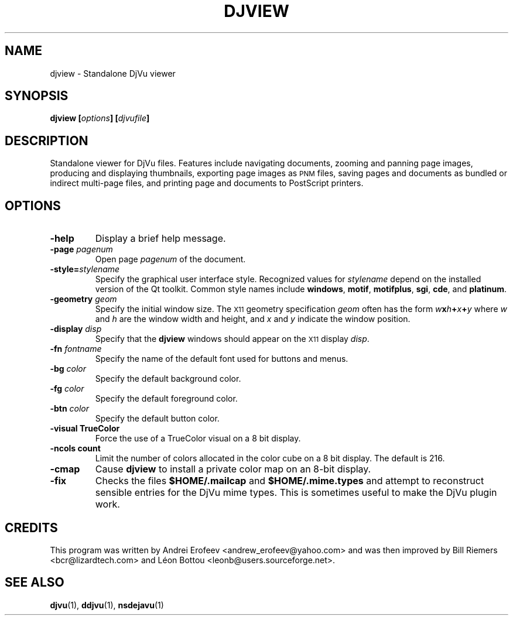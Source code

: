 .\" Copyright (c) 2001 Leon Bottou, Yann Le Cun, Patrick Haffner,
.\"                    AT&T Corp., and Lizardtech, Inc.
.\"
.\" This is free documentation; you can redistribute it and/or
.\" modify it under the terms of the GNU General Public License as
.\" published by the Free Software Foundation; either version 2 of
.\" the License, or (at your option) any later version.
.\"
.\" The GNU General Public License's references to "object code"
.\" and "executables" are to be interpreted as the output of any
.\" document formatting or typesetting system, including
.\" intermediate and printed output.
.\"
.\" This manual is distributed in the hope that it will be useful,
.\" but WITHOUT ANY WARRANTY; without even the implied warranty of
.\" MERCHANTABILITY or FITNESS FOR A PARTICULAR PURPOSE.  See the
.\" GNU General Public License for more details.
.\"
.\" You should have received a copy of the GNU General Public
.\" License along with this manual. Otherwise check the web site
.\" of the Free Software Foundation at http://www.fsf.org.
.TH DJVIEW 1 "10/11/2001" "DjVuLibre-3.5" "DjVuLibre-3.5"
.SH NAME
djview \- Standalone DjVu viewer

.SH SYNOPSIS
.BI "djview [" "options" "] [" "djvufile" "]"

.SH DESCRIPTION
Standalone viewer for DjVu files.  
Features include navigating documents,
zooming and panning page images, 
producing and displaying thumbnails,
exporting page images as
.SM PNM
files, 
saving pages and documents as bundled or indirect multi-page files, 
and printing page and documents to PostScript printers.

.SH OPTIONS
.TP
.B "-help"
Display a brief help message.
.TP
.BI "-page " "pagenum"
Open page
.I pagenum
of the document.
.TP
.BI "-style=" "stylename"
Specify the graphical user interface style.
Recognized values for
.I stylename
depend on the installed version of the Qt toolkit.
Common style names include
.BR windows ,
.BR motif ,
.BR motifplus ,
.BR sgi ,
.BR cde ,
and
.BR platinum .
.TP
.BI "-geometry " "geom"
Specify the initial window size.
The
.SM X11
geometry specification
.I geom
often has the form
.BI "" w x h + x + y
where 
.IR w " and " h
are the window width and height,
and
.IR x " and " y
indicate the window position.
.TP
.BI "-display " "disp"
Specify that the 
.B djview
windows should appear on the 
.SM X11
display 
.IR disp .
.TP
.BI "-fn " "fontname"
Specify the name of the default font used
for buttons and menus.
.TP
.BI "-bg " "color"
Specify the default background color.
.TP
.BI "-fg " "color"
Specify the default foreground color.
.TP
.BI "-btn " "color"
Specify the default button color.
.TP
.B "-visual TrueColor"
Force the use of a TrueColor visual on a 8 bit display.
.TP
.B "-ncols " "count"
Limit the number of colors allocated in the color cube 
on a 8 bit display. The default is 216.
.TP
.B "-cmap"
Cause 
.B djview
to install a private color map on an 8-bit display.
.TP
.B "-fix"
Checks the files
.B $HOME/.mailcap 
and
.B $HOME/.mime.types
and attempt to reconstruct sensible entries for the DjVu mime types.  
This is sometimes useful to make the DjVu plugin work.

.SH CREDITS
This program was written by Andrei Erofeev <andrew_erofeev@yahoo.com>
and was then improved by Bill Riemers <bcr@lizardtech.com> and
L\('eon Bottou <leonb@users.sourceforge.net>.

.SH SEE ALSO
.BR djvu (1),
.BR ddjvu (1),
.BR nsdejavu (1)
